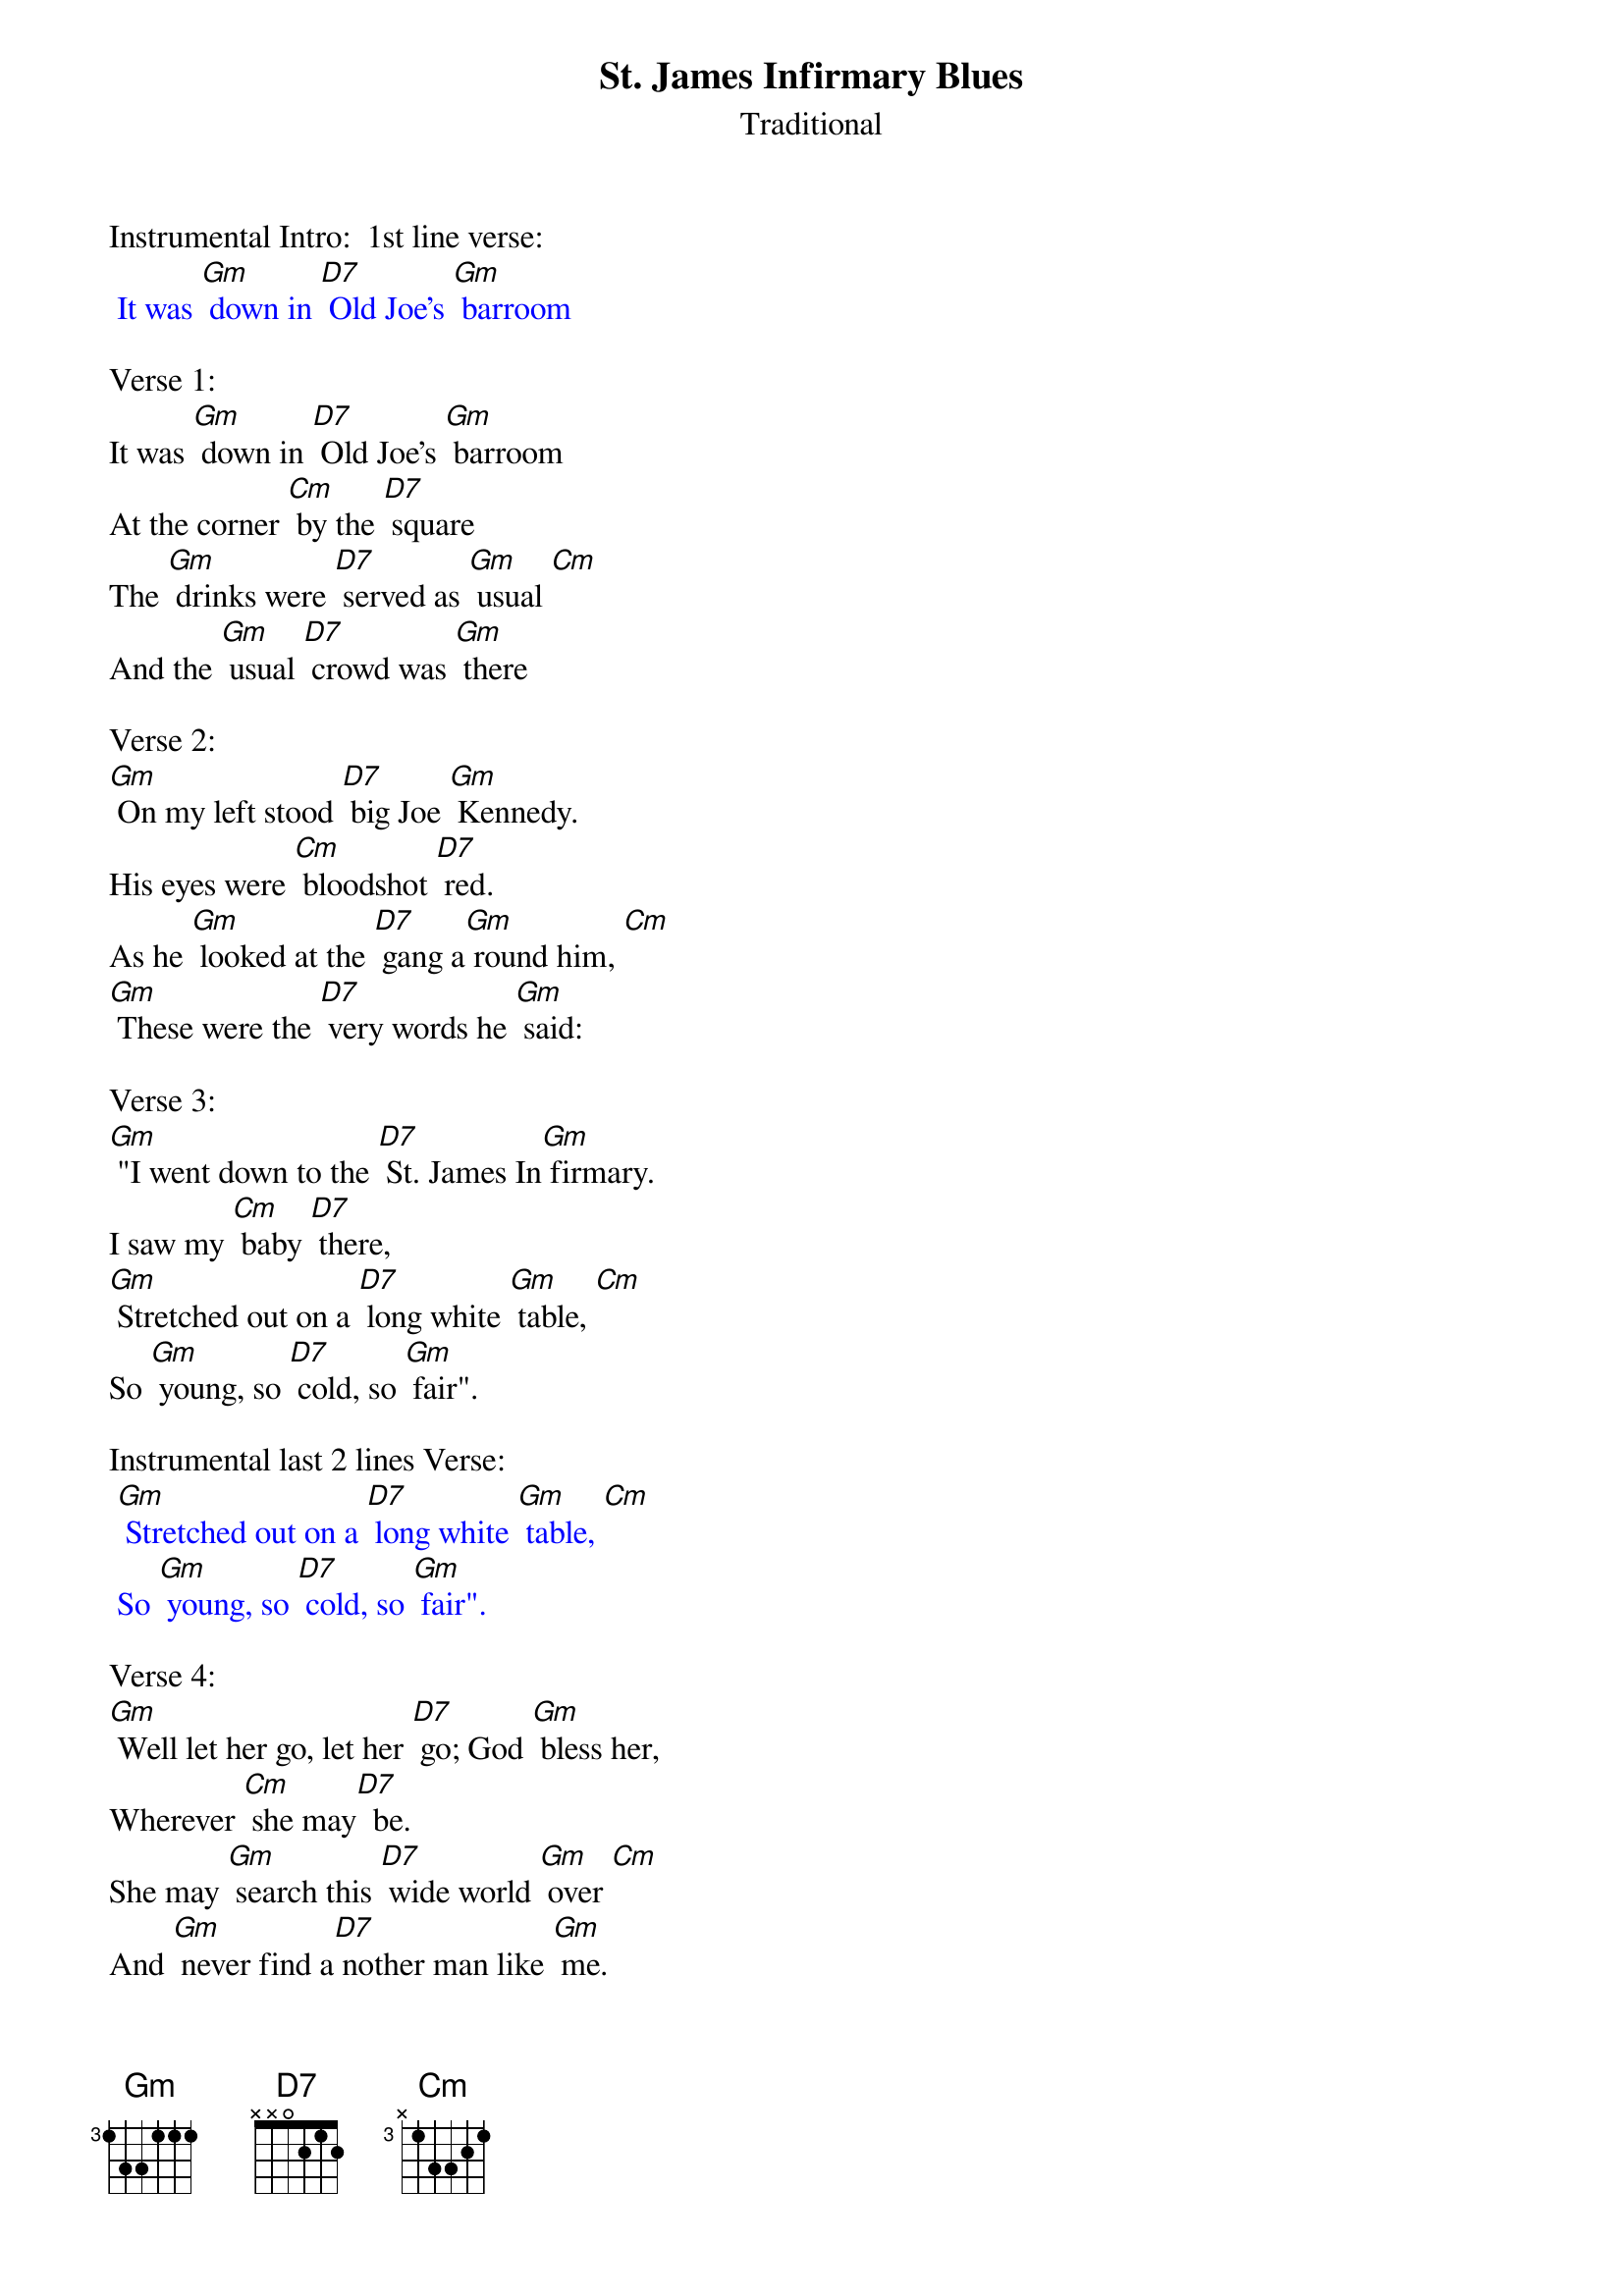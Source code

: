 {t: St. James Infirmary Blues}
{st: Traditional}

Instrumental Intro:  1st line verse:
{textcolour: blue}
 It was [Gm] down in [D7] Old Joe's [Gm] barroom
{textcolour}

Verse 1:
It was [Gm] down in [D7] Old Joe's [Gm] barroom
At the corner [Cm] by the [D7] square
The [Gm] drinks were [D7] served as [Gm] usual [Cm]
And the [Gm] usual [D7] crowd was [Gm] there

Verse 2:
[Gm] On my left stood [D7] big Joe [Gm] Kennedy.
His eyes were [Cm] bloodshot [D7] red.
As he [Gm] looked at the [D7] gang a[Gm] round him, [Cm]
[Gm] These were the [D7] very words he [Gm] said:

Verse 3:
[Gm] "I went down to the [D7] St. James In[Gm] firmary.
I saw my [Cm] baby [D7] there,
[Gm] Stretched out on a [D7] long white [Gm] table, [Cm]
So [Gm] young, so [D7] cold, so [Gm] fair".

Instrumental last 2 lines Verse:
{textcolour: blue}
 [Gm] Stretched out on a [D7] long white [Gm] table, [Cm]
 So [Gm] young, so [D7] cold, so [Gm] fair".
{textcolour}

Verse 4:
[Gm] Well let her go, let her [D7] go; God [Gm] bless her,
Wherever [Cm] she may[D7]  be.
She may [Gm] search this [D7] wide world [Gm] over [Cm]
And [Gm] never find a[D7] nother man like [Gm] me.

Verse 5:
[Gm] Get sixteen [D7] coal black [Gm] horses
To pull that [Cm] rubber-tired [D7] hack.
It's [Gm] seventeen [D7] miles to the [Gm] graveyard, [Cm]
But my [Gm] baby's [D7] never coming [Gm] back.

Instrumental last 2 lines Verse:
{textcolour: blue}
 It's [Gm] seventeen [D7] miles to the [Gm] graveyard, [Cm]
 But my [Gm] baby's [D7] never coming [Gm] back.
{textcolour}

Verse 6:
[Gm] Oh, when I [D7] die, just [Gm]  bury me
In my high top [Cm] Stetson [D7] hat.
Put a [Gm]  twenty-dollar [D7] gold piece on my [Gm] watch chain [Cm]
So the [Gm] gang will know I [D7] died standin' [Gm] pat.

Verse 7:
[Gm] I want six crap [D7] shooters for pall [Gm] bearers,
A chorus girl to [Cm] sing me a [D7] song.
Place a [Gm] jazz band [D7] on my hearse [Gm] wagon [Cm]
Just to [Gm] raise hell as [D7] we roll a[Gm] long.

Verse 8:
[Gm] Well now that you've [D7] heard my [Gm] story,
I'll take another [Cm] shot of [D7] booze.
And if [Gm] anyone [D7] here should [Gm] ask you, [Cm]
I've got the [Gm] St James In[D7] firmary [Gm] blues. [Cm]

Instrumental Outro-last line verse:
{textcolour: blue}
 [Cm] I've got the [Gm] St James In[D7] firmary [Gm] blues.
{textcolour}
